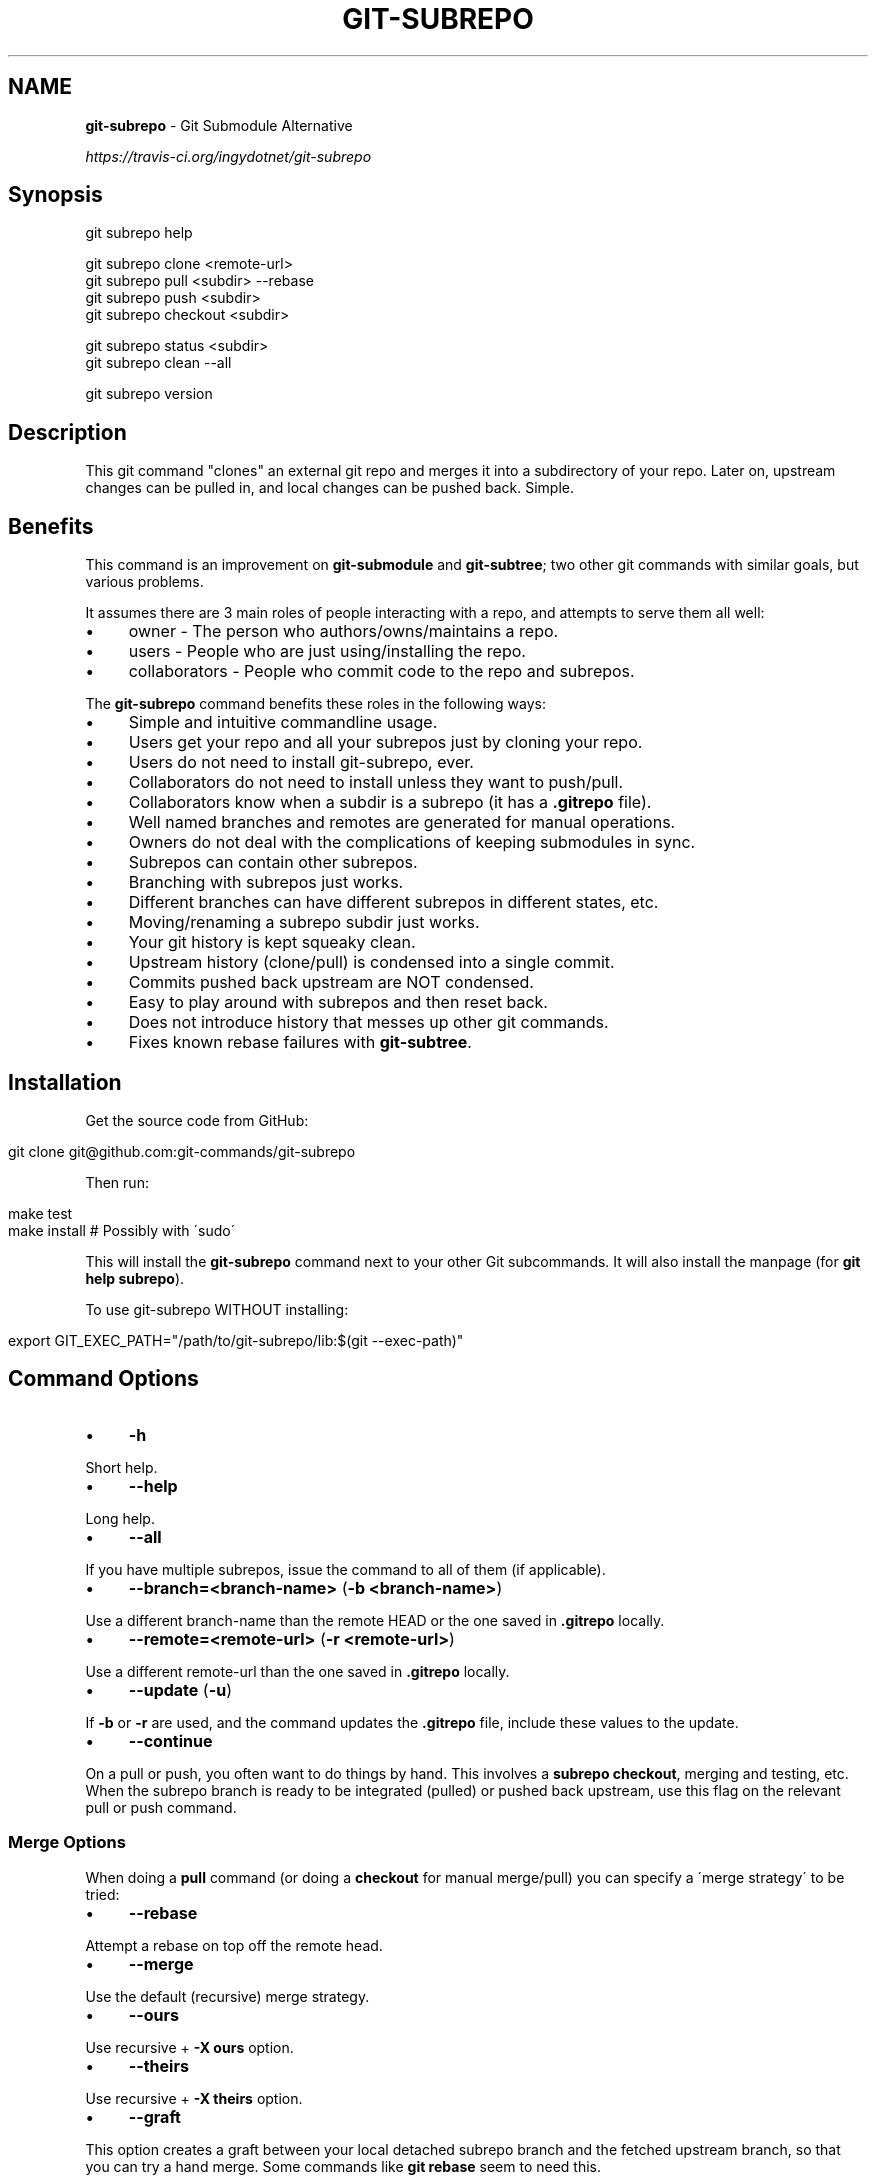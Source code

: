 .\" generated with Ronn/v0.7.3
.\" http://github.com/rtomayko/ronn/tree/0.7.3
.
.TH "GIT\-SUBREPO" "1" "March 2014" "" ""
.
.SH "NAME"
\fBgit\-subrepo\fR \- Git Submodule Alternative
.
.P
 \fIhttps://travis\-ci\.org/ingydotnet/git\-subrepo\fR
.
.SH "Synopsis"
.
.nf

git subrepo help

git subrepo clone <remote\-url>
git subrepo pull <subdir> \-\-rebase
git subrepo push <subdir>
git subrepo checkout <subdir>

git subrepo status <subdir>
git subrepo clean \-\-all

git subrepo version
.
.fi
.
.SH "Description"
This git command "clones" an external git repo and merges it into a subdirectory of your repo\. Later on, upstream changes can be pulled in, and local changes can be pushed back\. Simple\.
.
.SH "Benefits"
This command is an improvement on \fBgit\-submodule\fR and \fBgit\-subtree\fR; two other git commands with similar goals, but various problems\.
.
.P
It assumes there are 3 main roles of people interacting with a repo, and attempts to serve them all well:
.
.IP "\(bu" 4
owner \- The person who authors/owns/maintains a repo\.
.
.IP "\(bu" 4
users \- People who are just using/installing the repo\.
.
.IP "\(bu" 4
collaborators \- People who commit code to the repo and subrepos\.
.
.IP "" 0
.
.P
The \fBgit\-subrepo\fR command benefits these roles in the following ways:
.
.IP "\(bu" 4
Simple and intuitive commandline usage\.
.
.IP "\(bu" 4
Users get your repo and all your subrepos just by cloning your repo\.
.
.IP "\(bu" 4
Users do not need to install git\-subrepo, ever\.
.
.IP "\(bu" 4
Collaborators do not need to install unless they want to push/pull\.
.
.IP "\(bu" 4
Collaborators know when a subdir is a subrepo (it has a \fB\.gitrepo\fR file)\.
.
.IP "\(bu" 4
Well named branches and remotes are generated for manual operations\.
.
.IP "\(bu" 4
Owners do not deal with the complications of keeping submodules in sync\.
.
.IP "\(bu" 4
Subrepos can contain other subrepos\.
.
.IP "\(bu" 4
Branching with subrepos just works\.
.
.IP "\(bu" 4
Different branches can have different subrepos in different states, etc\.
.
.IP "\(bu" 4
Moving/renaming a subrepo subdir just works\.
.
.IP "\(bu" 4
Your git history is kept squeaky clean\.
.
.IP "\(bu" 4
Upstream history (clone/pull) is condensed into a single commit\.
.
.IP "\(bu" 4
Commits pushed back upstream are NOT condensed\.
.
.IP "\(bu" 4
Easy to play around with subrepos and then reset back\.
.
.IP "\(bu" 4
Does not introduce history that messes up other git commands\.
.
.IP "\(bu" 4
Fixes known rebase failures with \fBgit\-subtree\fR\.
.
.IP "" 0
.
.SH "Installation"
Get the source code from GitHub:
.
.IP "" 4
.
.nf

git clone git@github\.com:git\-commands/git\-subrepo
.
.fi
.
.IP "" 0
.
.P
Then run:
.
.IP "" 4
.
.nf

make test
make install        # Possibly with \'sudo\'
.
.fi
.
.IP "" 0
.
.P
This will install the \fBgit\-subrepo\fR command next to your other Git subcommands\. It will also install the manpage (for \fBgit help subrepo\fR)\.
.
.P
To use git\-subrepo WITHOUT installing:
.
.IP "" 4
.
.nf

export GIT_EXEC_PATH="/path/to/git\-subrepo/lib:$(git \-\-exec\-path)"
.
.fi
.
.IP "" 0
.
.SH "Command Options"
.
.IP "\(bu" 4
\fB\-h\fR
.
.IP "" 0
.
.P
Short help\.
.
.IP "\(bu" 4
\fB\-\-help\fR
.
.IP "" 0
.
.P
Long help\.
.
.IP "\(bu" 4
\fB\-\-all\fR
.
.IP "" 0
.
.P
If you have multiple subrepos, issue the command to all of them (if applicable)\.
.
.IP "\(bu" 4
\fB\-\-branch=<branch\-name>\fR (\fB\-b <branch\-name>\fR)
.
.IP "" 0
.
.P
Use a different branch\-name than the remote HEAD or the one saved in \fB\.gitrepo\fR locally\.
.
.IP "\(bu" 4
\fB\-\-remote=<remote\-url>\fR (\fB\-r <remote\-url>\fR)
.
.IP "" 0
.
.P
Use a different remote\-url than the one saved in \fB\.gitrepo\fR locally\.
.
.IP "\(bu" 4
\fB\-\-update\fR (\fB\-u\fR)
.
.IP "" 0
.
.P
If \fB\-b\fR or \fB\-r\fR are used, and the command updates the \fB\.gitrepo\fR file, include these values to the update\.
.
.IP "\(bu" 4
\fB\-\-continue\fR
.
.IP "" 0
.
.P
On a pull or push, you often want to do things by hand\. This involves a \fBsubrepo checkout\fR, merging and testing, etc\. When the subrepo branch is ready to be integrated (pulled) or pushed back upstream, use this flag on the relevant pull or push command\.
.
.SS "Merge Options"
When doing a \fBpull\fR command (or doing a \fBcheckout\fR for manual merge/pull) you can specify a \'merge strategy\' to be tried:
.
.IP "\(bu" 4
\fB\-\-rebase\fR
.
.IP "" 0
.
.P
Attempt a rebase on top off the remote head\.
.
.IP "\(bu" 4
\fB\-\-merge\fR
.
.IP "" 0
.
.P
Use the default (recursive) merge strategy\.
.
.IP "\(bu" 4
\fB\-\-ours\fR
.
.IP "" 0
.
.P
Use recursive + \fB\-X ours\fR option\.
.
.IP "\(bu" 4
\fB\-\-theirs\fR
.
.IP "" 0
.
.P
Use recursive + \fB\-X theirs\fR option\.
.
.IP "\(bu" 4
\fB\-\-graft\fR
.
.IP "" 0
.
.P
This option creates a graft between your local detached subrepo branch and the fetched upstream branch, so that you can try a hand merge\. Some commands like \fBgit rebase\fR seem to need this\.
.
.IP "\(bu" 4
\-\-fetch
.
.IP "" 0
.
.P
When you specify a merge strategy, the command will do a remote fetch automatically\. If no merge strategy option is supplied for a checkout command, the fetch is not done\. This flag says to fetch anyway\.
.
.SH "Commands"
.
.IP "\(bu" 4
\fBgit subrepo clone <repository> [<subdir>] [\-b <upstream\-branch>]\fR
.
.IP "" 0
.
.P
This command adds a repository as a subrepo in a subdir of your repository\. It is similar in feel to \fBgit clone\fR\. You just specify the remote repo url, and optionally a sub\-directory and/or branch name\. The repo will be fetched and merged into the subdir\. The subrepo history is not added to your repo history, but a commit is added that contains the reference information\. This information is also stored in a special file called \fB<subdir>/\.gitrepo\fR\. The presence of this file indicates that the directory is a subrepo\.
.
.IP "\(bu" 4
\fBgit subrepo pull <subdir>|\-\-all [\-\-<strategy> | \-\-continue] [\-r <remote>] [\-b <branch>] [\-u]\fR
.
.IP "" 0
.
.P
Update the subdir with the latest remote changes\. The subdir must be a subrepo (must contain a \.gitrepo file)\. If you specify a merge\-strategy like \fB\-\-rebase\fR or \fB\-\-ours\fR, the command will attempt to fetch, merge and integrate all in one step\. If you want to merge yourself, run a \fBgit subrepo checkout\fR first, merge yourself, then run \fBgit subrepo pull <subdir> \-\-continue\fR and your branch will be integrated (pulled) into the mainline repo\.
.
.IP "\(bu" 4
\fBgit subrepo push <subdir>|\-\-all [\-\-continue] [\-r <remote>] [\-b <branch>]\fR
.
.IP "" 0
.
.P
This command will make sure that you have already pulled (merged) the upstream head\. Then it will create a branch of the local history involving the subrepo, and push that back to the remote\.
.
.IP "\(bu" 4
\fBgit subrepo checkout <subdir>|\-\-all [\-\-<strategy> [\-r <remote>] [\-b <branch>]]\fR
.
.IP "" 0
.
.P
This command creates a local branch called subrepo/\fIsubrepo\fR, that contains all the subdir commits since the last pull\. This is useful when a subrepo pull has failed\. You can merge things by hand, then run a \'git subrepo push\' command\. If you specify a merge\-strategy, then it will be applied using the remote head (which is automatically fetched) and this new branch\. With no merge\-strategy, just make the branch\. After all this, the \fBcheckout\fR command will actually checkout the new branch\. This command is normally used for hand merging, but can also be used to see what the local subrepo changes look like, by themselves\. Note: the \fB\.gitrepo\fR file will be deleted in this subrepo branch\.
.
.IP "\(bu" 4
\fBgit subrepo status <subdir>|\-\-all [\-\-verbose | \-\-quiet]\fR
.
.IP "" 0
.
.P
Get the status of a subrepo\. If \fB\-\-all\fR provided, get the status of all subrepos\. If the \fB\-\-verbose\fR flag is used, the remote repository will be queried to provide more information\. If the \fB\-\-quiet\fR flag is used, print less info, and on 1 line per subrepo\.
.
.IP "\(bu" 4
\fBgit subrepo clean <subdir>|\-\-all\fR
.
.IP "" 0
.
.P
When you run a checkout command, extra branches, remotes and grafts are created for you\. This command will remove them\. Note: they are automatically removed when you do a pull or push with \-\-continue\.
.
.IP "\(bu" 4
\fBgit subrepo help\fR
.
.IP "" 0
.
.P
Same as \fBgit help subrepo\fR\. Will launch the manpage\. For the shorter usage, use \fBgit subrepo \-h\fR\.
.
.IP "\(bu" 4
\fBgit subrepo version [\-\-verbose] [\-\-quiet]\fR
.
.IP "" 0
.
.P
This command will display version information about git\-subrepo and its environment\. For just the version number, use \fBgit subrepo \-\-version\fR\. Use \fB\-\-verbose\fR for more version info, and \fB\-\-quiet\fR for less\.
.
.SH "Status"
The git\-subrepo command is coming together nicely, but some details are still being ironed out\. I would not use it for important things yet, but playing around with it is cheap (this is not \fBgit submodule\fR) , and not permanent (if you do not push to public remotes)\. ie You can always play around and reset back to the beginning without pain\.
.
.P
This command has a test suite (run \fBmake test\fR), but surely has many bugs\. If you have expertise with Git and subcommands, please review the code, and file issues on anything that seems wrong\.
.
.P
If you want to chat about the \fBgit\-subrepo\fR command, join \fB#git\-commands\fR on \fBirc\.freenode\.net\fR\.
.
.SH "Notes"
.
.IP "\(bu" 4
This command currently only works on POSIX systems\.
.
.IP "\(bu" 4
The \fBgit\-subrepo\fR repo itself has 2 subrepos under the \fBext/\fR subdirectory\.
.
.IP "\(bu" 4
Written in (very modern) Bash, with full test suite\. Take a look\.
.
.IP "" 0
.
.SH "Author"
Written by Ingy döt Net \fIingy@ingy\.net\fR
.
.SH "License and Copyright"
The MIT License (MIT)
.
.P
Copyright (c) 2013\-2014 Ingy döt Net
